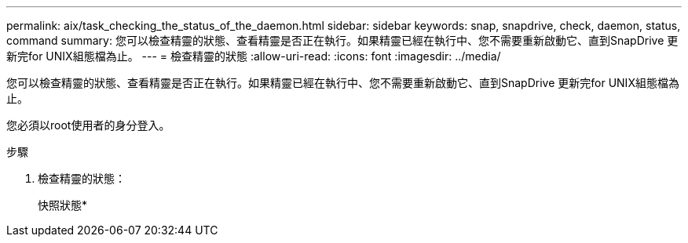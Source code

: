 ---
permalink: aix/task_checking_the_status_of_the_daemon.html 
sidebar: sidebar 
keywords: snap, snapdrive, check, daemon, status, command 
summary: 您可以檢查精靈的狀態、查看精靈是否正在執行。如果精靈已經在執行中、您不需要重新啟動它、直到SnapDrive 更新完for UNIX組態檔為止。 
---
= 檢查精靈的狀態
:allow-uri-read: 
:icons: font
:imagesdir: ../media/


[role="lead"]
您可以檢查精靈的狀態、查看精靈是否正在執行。如果精靈已經在執行中、您不需要重新啟動它、直到SnapDrive 更新完for UNIX組態檔為止。

您必須以root使用者的身分登入。

.步驟
. 檢查精靈的狀態：
+
快照狀態*


